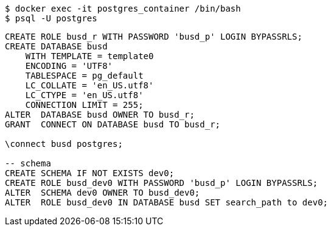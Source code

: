 [source,bash]
----
$ docker exec -it postgres_container /bin/bash
$ psql -U postgres
----


[source,sql]
----
CREATE ROLE busd_r WITH PASSWORD 'busd_p' LOGIN BYPASSRLS;
CREATE DATABASE busd
    WITH TEMPLATE = template0
    ENCODING = 'UTF8'
    TABLESPACE = pg_default
    LC_COLLATE = 'en_US.utf8'
    LC_CTYPE = 'en_US.utf8'
    CONNECTION LIMIT = 255;
ALTER  DATABASE busd OWNER TO busd_r;
GRANT  CONNECT ON DATABASE busd TO busd_r;

\connect busd postgres;

-- schema
CREATE SCHEMA IF NOT EXISTS dev0;
CREATE ROLE busd_dev0 WITH PASSWORD 'busd_p' LOGIN BYPASSRLS;
ALTER  SCHEMA dev0 OWNER TO busd_dev0;
ALTER  ROLE busd_dev0 IN DATABASE busd SET search_path to dev0;

----
